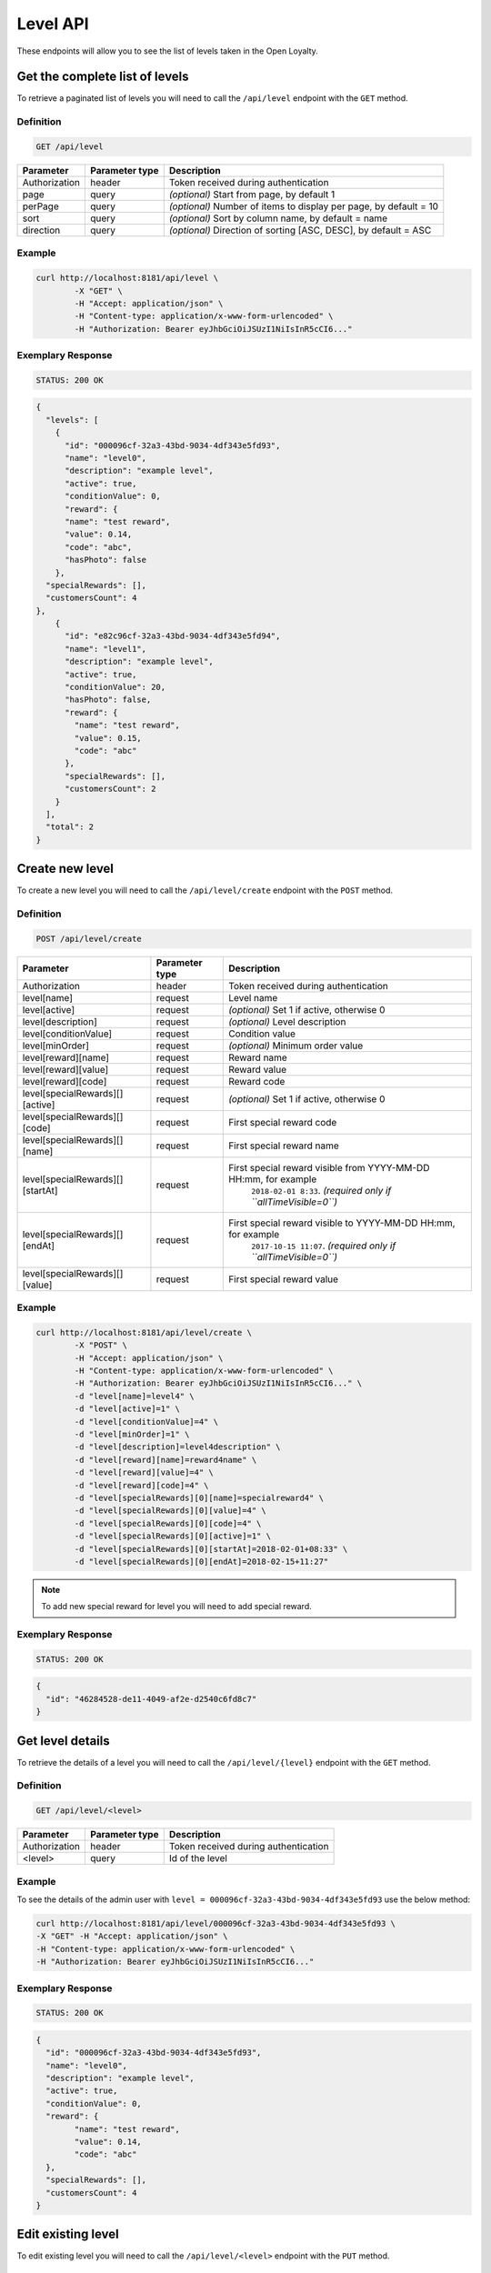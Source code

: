 Level API
=========

These endpoints will allow you to see the list of levels taken in the Open Loyalty.

Get the complete list of levels
-------------------------------

To retrieve a paginated list of levels you will need to call the ``/api/level`` endpoint with the ``GET`` method.


Definition
^^^^^^^^^^

.. code-block:: text

    GET /api/level

+----------------------+----------------+--------------------------------------------------------+
| Parameter            | Parameter type |  Description                                           |
+======================+================+========================================================+
| Authorization        | header         | Token received during authentication                   |
+----------------------+----------------+--------------------------------------------------------+
| page                 | query          | *(optional)* Start from page, by default 1             |
+----------------------+----------------+--------------------------------------------------------+
| perPage              | query          | *(optional)* Number of items to display per page,      |
|                      |                | by default = 10                                        |
+----------------------+----------------+--------------------------------------------------------+
| sort                 | query          | *(optional)* Sort by column name,                      |
|                      |                | by default = name                                      |
+----------------------+----------------+--------------------------------------------------------+
| direction            | query          | *(optional)* Direction of sorting [ASC, DESC],         |
|                      |                | by default = ASC                                       |
+----------------------+----------------+--------------------------------------------------------+

Example
^^^^^^^

.. code-block:: bash

    curl http://localhost:8181/api/level \
	    -X "GET" \
	    -H "Accept: application/json" \
	    -H "Content-type: application/x-www-form-urlencoded" \
	    -H "Authorization: Bearer eyJhbGciOiJSUzI1NiIsInR5cCI6..."

Exemplary Response
^^^^^^^^^^^^^^^^^^

.. code-block:: text

    STATUS: 200 OK

.. code-block:: json

    {
      "levels": [
        {
          "id": "000096cf-32a3-43bd-9034-4df343e5fd93",
          "name": "level0",
          "description": "example level",
          "active": true,
          "conditionValue": 0,
          "reward": {
          "name": "test reward",
          "value": 0.14,
          "code": "abc",
          "hasPhoto": false
        },
      "specialRewards": [],
      "customersCount": 4
    },
        {
          "id": "e82c96cf-32a3-43bd-9034-4df343e5fd94",
          "name": "level1",
          "description": "example level",
          "active": true,
          "conditionValue": 20,
          "hasPhoto": false,
          "reward": {
            "name": "test reward",
            "value": 0.15,
            "code": "abc"
          },
          "specialRewards": [],
          "customersCount": 2
        }
      ],
      "total": 2
    }


Create new level
----------------

To create a new level you will need to call the ``/api/level/create`` endpoint with the ``POST`` method.

Definition
^^^^^^^^^^

.. code-block:: text

    POST /api/level/create
	
+------------------------------------------------+----------------+----------------------------------------------------------------------------+
| Parameter                                      | Parameter type |  Description                                                               |
+================================================+================+============================================================================+
| Authorization                                  | header         | Token received during authentication                                       |
+------------------------------------------------+----------------+----------------------------------------------------------------------------+
| level[name]                                    | request        |  Level name                                                                |
+------------------------------------------------+----------------+----------------------------------------------------------------------------+
| level[active]                                  | request        |  *(optional)* Set 1 if active, otherwise 0                                 |
+------------------------------------------------+----------------+----------------------------------------------------------------------------+
| level[description]                             | request        |  *(optional)* Level description                                            |
+------------------------------------------------+----------------+----------------------------------------------------------------------------+
| level[conditionValue]                          | request        |  Condition value                                                           |
+------------------------------------------------+----------------+----------------------------------------------------------------------------+
| level[minOrder]                                | request        |  *(optional)* Minimum order value                                          |
+------------------------------------------------+----------------+----------------------------------------------------------------------------+
| level[reward][name]                            | request        |  Reward name                                                               |
+------------------------------------------------+----------------+----------------------------------------------------------------------------+
| level[reward][value]                           | request        |  Reward value                                                              |
+------------------------------------------------+----------------+----------------------------------------------------------------------------+
| level[reward][code]                            | request        |  Reward code                                                               |
+------------------------------------------------+----------------+----------------------------------------------------------------------------+
| level[specialRewards][][active]                | request        |  *(optional)* Set 1 if active, otherwise 0                                 |
+------------------------------------------------+----------------+----------------------------------------------------------------------------+
| level[specialRewards][][code]                  | request        |  First special reward code                                                 |
+------------------------------------------------+----------------+----------------------------------------------------------------------------+
| level[specialRewards][][name]                  | request        |  First special reward name                                                 |
+------------------------------------------------+----------------+----------------------------------------------------------------------------+
| level[specialRewards][][startAt]               | request        |  First special reward visible from YYYY-MM-DD HH:mm, for example           | 
|                                                |                |   ``2018-02-01 8:33``. *(required only if ``allTimeVisible=0``)*           |
+------------------------------------------------+----------------+----------------------------------------------------------------------------+
| level[specialRewards][][endAt]                 | request        |  First special reward visible to YYYY-MM-DD HH:mm, for example             |
|                                                |                |   ``2017-10-15 11:07``. *(required only if ``allTimeVisible=0``)*          |
+------------------------------------------------+----------------+----------------------------------------------------------------------------+
| level[specialRewards][][value]                 | request        |  First special reward value                                                |
+------------------------------------------------+----------------+----------------------------------------------------------------------------+

Example
^^^^^^^

.. code-block:: bash

	curl http://localhost:8181/api/level/create \
		-X "POST" \
		-H "Accept: application/json" \
		-H "Content-type: application/x-www-form-urlencoded" \
		-H "Authorization: Bearer eyJhbGciOiJSUzI1NiIsInR5cCI6..." \
		-d "level[name]=level4" \
		-d "level[active]=1" \
		-d "level[conditionValue]=4" \
		-d "level[minOrder]=1" \
		-d "level[description]=level4description" \
		-d "level[reward][name]=reward4name" \
		-d "level[reward][value]=4" \
		-d "level[reward][code]=4" \
		-d "level[specialRewards][0][name]=specialreward4" \
		-d "level[specialRewards][0][value]=4" \
		-d "level[specialRewards][0][code]=4" \
		-d "level[specialRewards][0][active]=1" \
		-d "level[specialRewards][0][startAt]=2018-02-01+08:33" \
		-d "level[specialRewards][0][endAt]=2018-02-15+11:27" 

.. note::
    To add new special reward for level you will need to add special reward.
	
Exemplary Response
^^^^^^^^^^^^^^^^^^

.. code-block:: text

    STATUS: 200 OK

.. code-block:: json

	{
	  "id": "46284528-de11-4049-af2e-d2540c6fd8c7"
	}


	
Get level details
-----------------

To retrieve the details of a level you will need to call the ``/api/level/{level}`` endpoint with the ``GET`` method.

Definition
^^^^^^^^^^

.. code-block:: text

    GET /api/level/<level>
	
+---------------+----------------+--------------------------------------+
| Parameter     | Parameter type | Description                          |
+===============+================+======================================+
| Authorization | header         | Token received during authentication |
+---------------+----------------+--------------------------------------+
| <level>       | query          | Id of the level                      |
+---------------+----------------+--------------------------------------+

Example
^^^^^^^

To see the details of the admin user with ``level = 000096cf-32a3-43bd-9034-4df343e5fd93`` use the below method:

.. code-block:: bash

	curl http://localhost:8181/api/level/000096cf-32a3-43bd-9034-4df343e5fd93 \
        -X "GET" -H "Accept: application/json" \
        -H "Content-type: application/x-www-form-urlencoded" \
        -H "Authorization: Bearer eyJhbGciOiJSUzI1NiIsInR5cCI6..."

Exemplary Response
^^^^^^^^^^^^^^^^^^

.. code-block:: text

    STATUS: 200 OK

.. code-block:: json

	{
	  "id": "000096cf-32a3-43bd-9034-4df343e5fd93",
	  "name": "level0",
	  "description": "example level",
	  "active": true,
	  "conditionValue": 0,
	  "reward": {
		"name": "test reward",
		"value": 0.14,
		"code": "abc"
	  },
	  "specialRewards": [],
	  "customersCount": 4
	}

	
Edit existing level	
-------------------

To edit existing level you will need to call the ``/api/level/<level>`` endpoint with the ``PUT`` method.
	
Definition
^^^^^^^^^^

.. code-block:: text

    PUT /api/level/<level>
	
+------------------------------------------------+----------------+----------------------------------------------------------------------------+
| Parameter                                      | Parameter type |  Description                                                               |
+================================================+================+============================================================================+
| Authorization                                  | header         | Token received during authentication                                       |
+------------------------------------------------+----------------+----------------------------------------------------------------------------+
| <level>                                        | query          |  Level ID                                                                  |
+------------------------------------------------+----------------+----------------------------------------------------------------------------+
| level[name]                                    | request        |  Level name                                                                |
+------------------------------------------------+----------------+----------------------------------------------------------------------------+
| level[active]                                  | request        |  *(optional)* Set 1 if active, otherwise 0                                 |
+------------------------------------------------+----------------+----------------------------------------------------------------------------+
| level[description]                             | request        |  *(optional)* Level description                                            |
+------------------------------------------------+----------------+----------------------------------------------------------------------------+
| level[conditionValue]                          | request        |  Condition value                                                           |
+------------------------------------------------+----------------+----------------------------------------------------------------------------+
| level[minOrder]                                | request        |  *(optional)* Minimum order value                                          |
+------------------------------------------------+----------------+----------------------------------------------------------------------------+
| level[reward][name]                            | request        |  Reward name                                                               |
+------------------------------------------------+----------------+----------------------------------------------------------------------------+
| level[reward][value]                           | request        |  Reward value                                                              |
+------------------------------------------------+----------------+----------------------------------------------------------------------------+
| level[reward][code]                            | request        |  Reward code                                                               |
+------------------------------------------------+----------------+----------------------------------------------------------------------------+
| level[specialRewards][][active]                | request        |  *(optional)* Set 1 if active, otherwise 0                                 |
+------------------------------------------------+----------------+----------------------------------------------------------------------------+
| level[specialRewards][][code]                  | request        |  First special reward code                                                 |
+------------------------------------------------+----------------+----------------------------------------------------------------------------+
| level[specialRewards][][name]                  | request        |  First special reward name                                                 |
+------------------------------------------------+----------------+----------------------------------------------------------------------------+
| level[specialRewards][][startAt]               | request        |  First special reward visible from YYYY-MM-DD HH:mm, for example           | 
|                                                |                |  ``2018-02-01 8:33``. *(required only if ``allTimeVisible=0``)*            |
+------------------------------------------------+----------------+----------------------------------------------------------------------------+
| level[specialRewards][][endAt]                 | request        |  First special reward visible to YYYY-MM-DD HH:mm, for example             |
|                                                |                |    ``2017-10-15 11:07``. *(required only if ``allTimeVisible=0``)*         |
+------------------------------------------------+----------------+----------------------------------------------------------------------------+
| level[specialRewards][][value]                 | request        |  First special reward value                                                |
+------------------------------------------------+----------------+----------------------------------------------------------------------------+
	
Example
^^^^^^^
To see the details of the admin user with ``level = c343a12d-b4dd-4dee-b2cd-d6fe1b021115`` use the below method:

.. code-block:: bash

	curl http://localhost:8181/api/level/c343a12d-b4dd-4dee-b2cd-d6fe1b021115 \
	    -X "PUT" \
		-H "Accept:\ application/json" \ 
		-H "Content-type:\ application/x-www-form-urlencoded" \
		-H "Authorization:\ Bearer\ eyJhbGciOiJSUzI1NiIsInR5cCI6..." \
	    -d "level[name]=level3xyz" \
		-d "level[active]=1" \
		-d "level[conditionValue]=3" \
		-d "level[minOrder]=3" \
		-d "level[description]=level3xyzdescription" \
		-d "level[reward][name]=reward3xyzname" \
		-d "level[reward][value]=3" \
		-d "level[reward][code]=3" \
		-d "level[specialRewards][0][name]=specialreward3xyzname" \
		-d "level[specialRewards][0][value]=3" \
		-d "level[specialRewards][0][code]=3" \
		-d "level[specialRewards][0][active]=1" \
		-d "level[specialRewards][0][startAt]=2018-02-01+8:20" \
		-d "level[specialRewards][0][endAt]=2017-10-15+13:07"
	
	
Exemplary Response
^^^^^^^^^^^^^^^^^^

.. code-block:: text

    STATUS: 200 OK

.. code-block:: json

	{
	  "id": "c343a12d-b4dd-4dee-b2cd-d6fe1b021115"
	}	

	
	

Activate or deactivate level	
----------------------------

To activate od deactivate level you will need to call the ``/api/level/<level>/activate`` endpoint with the ``POST`` method.
	
Definition
^^^^^^^^^^

.. code-block:: text

    POST /api/level/<level>/activate

+------------------------------------------------+----------------+----------------------------------------------------------------------------+
| Parameter                                      | Parameter type |  Description                                                               |
+================================================+================+============================================================================+
| Authorization                                  | header         | Token received during authentication                                       |
+------------------------------------------------+----------------+----------------------------------------------------------------------------+
| <level>                                        | query          |  Level ID                                                                  |
+------------------------------------------------+----------------+----------------------------------------------------------------------------+
| active                                         | query          |  Set 1 if active, otherwise 0                                              |
+------------------------------------------------+----------------+----------------------------------------------------------------------------+

Example
^^^^^^^
To see the activated user with ``level = c343a12d-b4dd-4dee-b2cd-d6fe1b021115`` use the below method:

.. code-block:: bash

	curl http://localhost:8181/api/level/c343a12d-b4dd-4dee-b2cd-d6fe1b021115/activate \
		-X "POST" \
		-H "Accept:\ application/json" \ 
		-H "Content-type:\ application/x-www-form-urlencoded" \
		-H "Authorization:\ Bearer\ eyJhbGciOiJSUzI1NiIsInR5cCI6..." \
	
Exemplary Response
^^^^^^^^^^^^^^^^^^

.. code-block:: text

    STATUS: 204 No Content

.. code-block:: json

	active = 1
	
	
	
	
Get list of customers assigned to specific level
------------------------------------------------

To retrieve the list of customers assigned to level you will need to call the ``/api/level/{level}/customers`` endpoint with the ``GET`` method.

Definition
^^^^^^^^^^

.. code-block:: text

    GET /api/level/<level>/customers

+---------------+----------------+--------------------------------------+
| Parameter     | Parameter type | Description                          |
+===============+================+======================================+
| Authorization | header         | Token received during authentication |
+---------------+----------------+--------------------------------------+
| <level>       | query          | Id of the level                      |
+---------------+----------------+--------------------------------------+

Example
^^^^^^^

To see the list of campaigns for a level with ID ``customer = 000096cf-32a3-43bd-9034-4df343e5fd93`` use the below method:

.. code-block:: bash
    
	curl http://localhost:8181/api/admin/level/000096cf-32a3-43bd-9034-4df343e5fd93/customers \
        -X "GET" \
        -H "Accept: application/json" \
        -H "Content-type: application/x-www-form-urlencoded" \
        -H "Authorization: Bearer eyJhbGciOiJSUzI1NiIsInR5cCI6..."
		

Exemplary Response
^^^^^^^^^^^^^^^^^^

.. code-block:: text

    STATUS: 200 OK

.. code-block:: json

	{
	  "customers": [
		{
		  "customerId": "e7306b21-0732-42e5-9f88-ccf311a0f43d",
		  "firstName": "Tomasz",
		  "lastName": "Test7",
		  "email": "tomasztest7@wp.pl"
		},
		{
		  "customerId": "b9af6a8c-9cc5-4924-989c-e4af614ab2a3",
		  "firstName": "alina",
		  "lastName": "test",
		  "email": "qwe@test.pl"
		},
		{
		  "customerId": "00000000-0000-474c-b092-b0dd880c07e2",
		  "firstName": "Jane",
		  "lastName": "Doe",
		  "email": "user-temp@oloy.com"
		},
		{
		  "customerId": "00000000-0000-474c-b092-b0dd880c07e1",
		  "firstName": "John",
		  "lastName": "Doe",
		  "email": "user@oloy.com"
		}
	  ],
	  "total": 4
	}


Get complete list of levels
---------------------------

To retrieve the complete list of levels you will need to call the ``/api/seller/level`` endpoint with the ``GET`` method.

Definition
^^^^^^^^^^

.. code-block:: text

    GET /api/seller/level

+----------------------+----------------+--------------------------------------------------------+
| Parameter            | Parameter type |  Description                                           |
+======================+================+========================================================+
| Authorization        | header         | Token received during authentication                   |
+----------------------+----------------+--------------------------------------------------------+
| page                 | query          | *(optional)* Start from page, by default 1             |
+----------------------+----------------+--------------------------------------------------------+
| perPage              | query          | *(optional)* Number of items to display per page,      |
|                      |                | by default = 10                                        |
+----------------------+----------------+--------------------------------------------------------+
| sort                 | query          | *(optional)* Sort by column name,                      |
|                      |                | by default = name                                      |
+----------------------+----------------+--------------------------------------------------------+
| direction            | query          | *(optional)* Direction of sorting [ASC, DESC],         |
|                      |                | by default = ASC                                       |
+----------------------+----------------+--------------------------------------------------------+

Example
^^^^^^^

.. code-block:: bash

	curl http://localhost:8181/api/seller/level \
	    -X "GET" \
	    -H "Accept: application/json" \
	    -H "Content-type: application/x-www-form-urlencoded" \
	    -H "Authorization: Bearer eyJhbGciOiJSUzI1NiIsInR5cCI6..."

		
Exemplary Response
^^^^^^^^^^^^^^^^^^

.. code-block:: text

    STATUS: 200 OK

.. code-block:: json

	{
	  "levels": [
		{
		  "id": "000096cf-32a3-43bd-9034-4df343e5fd94",
		  "name": "level2",
		  "description": "example level",
		  "active": true,
		  "conditionValue": 200,
          "hasPhoto": false,
		  "reward": {
			"name": "test reward",
			"value": 0.2,
			"code": "abc"
		  },
		  "specialRewards": [
			{
			  "name": "special reward 2",
			  "value": 0.11,
			  "code": "spec2",
			  "id": "e82c96cf-32a3-43bd-9034-4df343e50094",
			  "active": false,
			  "createdAt": "2018-02-19T09:45:00+0100",
			  "startAt": "2016-09-10T00:00:00+0200",
			  "endAt": "2016-11-10T00:00:00+0100"
			},
			{
			  "name": "special reward",
			  "value": 0.22,
			  "code": "spec",
			  "id": "e82c96cf-32a3-43bd-9034-4df343e5fd00",
			  "active": true,
			  "createdAt": "2018-02-19T09:45:00+0100",
			  "startAt": "2016-10-10T00:00:00+0200",
			  "endAt": "2016-11-10T00:00:00+0100"
			}
		  ],
		  "customersCount": 1
		},
		{
		  "id": "e82c96cf-32a3-43bd-9034-4df343e5fd94",
		  "name": "level1",
		  "description": "example level",
		  "active": true,
		  "conditionValue": 20,
          "hasPhoto": false,
		  "reward": {
			"name": "test reward",
			"value": 0.15,
			"code": "abc"
		  },
		  "specialRewards": [],
		  "customersCount": 1
		}
	  ],
	  "total": 2
	}

	
	
Get level details
-----------------

To retrieve level details you will need to call the ``/api/seller/level/<level>`` endpoint with the ``GET`` method.

Definition
^^^^^^^^^^

.. code-block:: text

    GET /api/seller/level/<level>
	
+---------------+----------------+--------------------------------------+
| Parameter     | Parameter type | Description                          |
+===============+================+======================================+
| Authorization | header         | Token received during authentication |
+---------------+----------------+--------------------------------------+
| <level>       | query          | Id of the level                      |
+---------------+----------------+--------------------------------------+

Example
^^^^^^^

To see the details of the customer user with ``level = 000096cf-32a3-43bd-9034-4df343e5fd94`` use the below method:

.. code-block:: bash

	curl http://localhost:8181/api/seller/level/000096cf-32a3-43bd-9034-4df343e5fd94 \
	    -X "GET" \
	    -H "Accept: application/json" \
	    -H "Content-type: application/x-www-form-urlencoded" \
	    -H "Authorization: Bearer eyJhbGciOiJSUzI1NiIsInR5cCI6..."

		
Exemplary Response
^^^^^^^^^^^^^^^^^^

.. code-block:: text

    STATUS: 200 OK

.. code-block:: json

	{
	  "id": "000096cf-32a3-43bd-9034-4df343e5fd94",
	  "name": "level2",
	  "description": "example level",
	  "active": true,
	  "conditionValue": 200,
      "hasPhoto": false,
	  "reward": {
		"name": "test reward",
		"value": 0.2,
		"code": "abc"
	  },
	  "specialRewards": [
		{
		  "name": "special reward 2",
		  "value": 0.11,
		  "code": "spec2",
		  "id": "e82c96cf-32a3-43bd-9034-4df343e50094",
		  "active": false,
		  "createdAt": "2018-02-19T09:45:00+0100",
		  "startAt": "2016-09-10T00:00:00+0200",
		  "endAt": "2016-11-10T00:00:00+0100"
		},
		{
		  "name": "special reward",
		  "value": 0.22,
		  "code": "spec",
		  "id": "e82c96cf-32a3-43bd-9034-4df343e5fd00",
		  "active": true,
		  "createdAt": "2018-02-19T09:45:00+0100",
		  "startAt": "2016-10-10T00:00:00+0200",
		  "endAt": "2016-11-10T00:00:00+0100"
		}
	  ],
	  "customersCount": 1
	}

Get level's photo
--------------------

To get level's photo you will need to cal the ``/api/level/<level>/photo`` endpoint with the ``GET`` method.

Definition
^^^^^^^^^^

.. code-block:: text

    GET /api/level/<level>/photo

+---------------+----------------+--------------------------------------+
| Parameter     | Parameter type | Description                          |
+===============+================+======================================+
| Authorization | header         | Token received during authentication |
+---------------+----------------+--------------------------------------+
| <level>       | query          | level ID                             |
+---------------+----------------+--------------------------------------+

Example
^^^^^^^

To get level's photo ``level = 00096cf-32a3-43bd-9034-4df343e5fd94`` use the below method:

.. code-block:: bash

    curl http://localhost:8181/api/level/00096cf-32a3-43bd-9034-4df343e5fd94/photo \
        -X "GET" \
        -H "Accept: application/json" \
        -H "Content-type: application/x-www-form-urlencoded" \
        -H "Authorization: Bearer eyJhbGciOiJSUzI1NiIsInR5cCI6..."

.. note::

    The *eyJhbGciOiJSUzI1NiIsInR5cCI6...* authorization token is an exemplary value.
    Your value can be different. Read more about :doc:`Authorization in the </authorization>`.

.. note::

    The *level = 00096cf-32a3-43bd-9034-4df343e5fd94* id is an exemplary value. Your value can be different.
    Check in the list of all levels if you are not sure which id should be used.

Exemplary Response
^^^^^^^^^^^^^^^^^^

.. code-block:: text

    STATUS: 200 OK

.. note::

    In the response you will get raw file content with a proper ``Content-Type`` header, for example:
    ``Content-Type: image/jpeg``.

Exemplary Response
^^^^^^^^^^^^^^^^^^

The level may not have photo at all and you will receive a below response.

.. code-block:: text

    STATUS: 404 Not Found

.. code-block:: json

    {
      "error": {
        "code": 404,
        "message": "Not Found"
      }
    }

Remove level's photo
-----------------------

To remove level's photo you will need to cal the ``/api/level/<level>/photo`` endpoint with the ``DELETE`` method.

Definition
^^^^^^^^^^

.. code-block:: text

    DELETE /api/level/<level>/photo

+---------------+----------------+--------------------------------------+
| Parameter     | Parameter type | Description                          |
+===============+================+======================================+
| Authorization | header         | Token received during authentication |
+---------------+----------------+--------------------------------------+
| <level>       | query          | level ID                             |
+---------------+----------------+--------------------------------------+

Example
^^^^^^^

To remove level's photo ``level = 00096cf-32a3-43bd-9034-4df343e5fd94`` use the below method:

.. code-block:: bash

    curl http://localhost:8181/api/level/00096cf-32a3-43bd-9034-4df343e5fd94/photo \
        -X "DELETE" \
        -H "Accept: application/json" \
        -H "Content-type: application/x-www-form-urlencoded" \
        -H "Authorization: Bearer eyJhbGciOiJSUzI1NiIsInR5cCI6..."

.. note::

    The *eyJhbGciOiJSUzI1NiIsInR5cCI6...* authorization token is an exemplary value.
    Your value can be different. Read more about :doc:`Authorization in the </authorization>`.

.. note::

    The *level = 00096cf-32a3-43bd-9034-4df343e5fd94* id is an exemplary value. Your value can be different.
    Check in the list of all levels if you are not sure which id should be used.

Exemplary Response
^^^^^^^^^^^^^^^^^^

.. code-block:: text

    STATUS: 200 OK

Add a photo to the level
---------------------------

To add a photo to the level you will need to cal the ``/api/level/<level>/photo`` endpoint with the ``POST`` method.

Definition
^^^^^^^^^^

.. code-block:: text

    POST /api/level/<level>/photo

+---------------+----------------+--------------------------------------+
| Parameter     | Parameter type | Description                          |
+===============+================+======================================+
| Authorization | header         | Token received during authentication |
+---------------+----------------+--------------------------------------+
| <level>       | query          | level ID                             |
+---------------+----------------+--------------------------------------+
| photo[file]   | request        | Absolute path to the photo           |
+---------------+----------------+--------------------------------------+

Example
^^^^^^^

To get level's photo ``level = 00096cf-32a3-43bd-9034-4df343e5fd94`` use the below method:

.. code-block:: bash

    curl http://localhost:8181/api/level/00096cf-32a3-43bd-9034-4df343e5fd94/photo \
        -X "POST" \
        -H "Accept: application/json" \
        -H "Authorization: Bearer eyJhbGciOiJSUzI1NiIsInR5cCI6..." \
        -d "photo[file]=C:\fakepath\Photo.png"

.. note::

    The *eyJhbGciOiJSUzI1NiIsInR5cCI6...* authorization token is an exemplary value.
    Your value can be different. Read more about :doc:`Authorization in the </authorization>`.

.. note::

    The *level = 00096cf-32a3-43bd-9034-4df343e5fd94* id is an exemplary value. Your value can be different.
    Check in the list of all levels if you are not sure which id should be used.

.. note::

    The *photo[file]=C:\fakepath\Photo.png* is an exemplary value. Your value can be different.

Exemplary Response
^^^^^^^^^^^^^^^^^^

.. code-block:: text

    STATUS: 200 OK